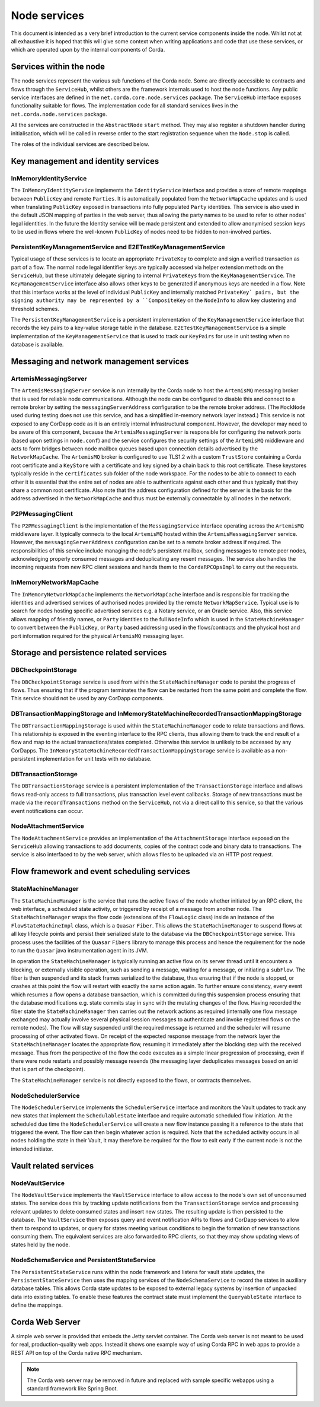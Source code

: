Node services
=============

This document is intended as a very brief introduction to the current 
service components inside the node. Whilst not at all exhaustive it is 
hoped that this will give some context when writing applications and 
code that use these services, or which are operated upon by the internal 
components of Corda. 

Services within the node
------------------------

The node services represent the various sub functions of the Corda node. 
Some are directly accessible to contracts and flows through the 
``ServiceHub``, whilst others are the framework internals used to host 
the node functions. Any public service interfaces are defined in the 
``net.corda.core.node.services`` package. The ``ServiceHub`` interface exposes
functionality suitable for flows.
The implementation code for all standard services lives in the ``net.corda.node.services`` package.

All the services are constructed in the ``AbstractNode`` ``start`` 
method. They may also register a shutdown handler during initialisation,
which will be called in reverse order to the start registration sequence when the ``Node.stop`` is called.

The roles of the individual services are described below.

Key management and identity services
------------------------------------

InMemoryIdentityService
~~~~~~~~~~~~~~~~~~~~~~~

The ``InMemoryIdentityService`` implements the ``IdentityService`` 
interface and provides a store of remote mappings between ``PublicKey``
and remote ``Parties``. It is automatically populated from the 
``NetworkMapCache`` updates and is used when translating ``PublicKey``
exposed in transactions into fully populated ``Party`` identities. This 
service is also used in the default JSON mapping of parties in the web 
server, thus allowing the party names to be used to refer to other nodes' 
legal identities. In the future the Identity service will be made 
persistent and extended to allow anonymised session keys to be used in 
flows where the well-known ``PublicKey`` of nodes need to be hidden
to non-involved parties. 

PersistentKeyManagementService and E2ETestKeyManagementService
~~~~~~~~~~~~~~~~~~~~~~~~~~~~~~~~~~~~~~~~~~~~~~~~~~~~~~~~~~~~~~

Typical usage of these services is to locate an appropriate 
``PrivateKey`` to complete and sign a verified transaction as part of a 
flow. The normal node legal identifier keys are typically accessed via 
helper extension methods on the ``ServiceHub``, but these ultimately delegate
signing to internal ``PrivateKeys`` from the ``KeyManagementService``. The
``KeyManagementService`` interface also allows other keys to be 
generated if anonymous keys are needed in a flow. Note that this 
interface works at the level of individual ``PublicKey`` and internally
matched ``PrivateKey` pairs, but the signing authority may be represented by a 
``CompositeKey`` on the ``NodeInfo`` to allow key clustering and 
threshold schemes. 

The ``PersistentKeyManagementService`` is a persistent implementation of 
the ``KeyManagementService`` interface that records the key pairs to a 
key-value storage table in the database. ``E2ETestKeyManagementService`` 
is a simple implementation of the ``KeyManagementService`` that is used 
to track our ``KeyPairs`` for use in unit testing when no database is 
available. 

Messaging and network management services
-----------------------------------------

ArtemisMessagingServer
~~~~~~~~~~~~~~~~~~~~~~

The ``ArtemisMessagingServer`` service is run internally by the Corda 
node to host the ``ArtemisMQ`` messaging broker that is used for 
reliable node communications. Although the node can be configured to 
disable this and connect to a remote broker by setting the 
``messagingServerAddress`` configuration to be the remote broker 
address. (The ``MockNode`` used during testing does not use this 
service, and has a simplified in-memory network layer instead.) This 
service is not exposed to any CorDapp code as it is an entirely internal 
infrastructural component. However, the developer may need to be aware 
of this component, because the ``ArtemisMessagingServer`` is responsible 
for configuring the network ports (based upon settings in ``node.conf``) 
and the service configures the security settings of the ``ArtemisMQ`` 
middleware and acts to form bridges between node mailbox queues based 
upon connection details advertised by the ``NetworkMapCache``. The
``ArtemisMQ`` broker is configured to use TLS1.2 with a custom 
``TrustStore`` containing a Corda root certificate and a ``KeyStore`` 
with a certificate and key signed by a chain back to this root 
certificate. These keystores typically reside in the ``certificates`` 
sub folder of the node workspace. For the nodes to be able to connect to 
each other it is essential that the entire set of nodes are able to 
authenticate against each other and thus typically that they share a 
common root certificate. Also note that the address configuration 
defined for the server is the basis for the address advertised in the 
``NetworkMapCache`` and thus must be externally connectable by all nodes
in the network. 

P2PMessagingClient
~~~~~~~~~~~~~~~~~~

The ``P2PMessagingClient`` is the implementation of the
``MessagingService`` interface operating across the ``ArtemisMQ`` 
middleware layer. It typically connects to the local ``ArtemisMQ`` 
hosted within the ``ArtemisMessagingServer`` service. However, the 
``messagingServerAddress`` configuration can be set to a remote broker 
address if required. The responsibilities of this service include 
managing the node's persistent mailbox, sending messages to remote peer 
nodes, acknowledging properly consumed messages and deduplicating any 
resent messages. The service also handles the incoming requests from new 
RPC client sessions and hands them to the ``CordaRPCOpsImpl`` to carry 
out the requests. 

InMemoryNetworkMapCache
~~~~~~~~~~~~~~~~~~~~~~~

The ``InMemoryNetworkMapCache`` implements the ``NetworkMapCache`` 
interface and is responsible for tracking the identities and advertised 
services of authorised nodes provided by the remote 
``NetworkMapService``. Typical use is to search for nodes hosting 
specific advertised services e.g. a Notary service, or an Oracle 
service. Also, this service allows mapping of friendly names, or 
``Party`` identities to the full ``NodeInfo`` which is used in the 
``StateMachineManager`` to convert between the ``PublicKey``, or
``Party`` based addressing used in the flows/contracts and the 
physical host and port information required for the physical 
``ArtemisMQ`` messaging layer.

Storage and persistence related services
----------------------------------------

DBCheckpointStorage
~~~~~~~~~~~~~~~~~~~

The ``DBCheckpointStorage`` service is used from within the 
``StateMachineManager`` code to persist the progress of flows. Thus 
ensuring that if the program terminates the flow can be restarted 
from the same point and complete the flow. This service should not 
be used by any CorDapp components. 

DBTransactionMappingStorage and InMemoryStateMachineRecordedTransactionMappingStorage
~~~~~~~~~~~~~~~~~~~~~~~~~~~~~~~~~~~~~~~~~~~~~~~~~~~~~~~~~~~~~~~~~~~~~~~~~~~~~~~~~~~~~

The ``DBTransactionMappingStorage`` is used within the 
``StateMachineManager`` code to relate transactions and flows. This 
relationship is exposed in the eventing interface to the RPC clients, 
thus allowing them to track the end result of a flow and map to the 
actual transactions/states completed. Otherwise this service is unlikely 
to be accessed by any CorDapps. The 
``InMemoryStateMachineRecordedTransactionMappingStorage`` service is 
available as a non-persistent implementation for unit tests with no database. 

DBTransactionStorage
~~~~~~~~~~~~~~~~~~~~

The ``DBTransactionStorage`` service is a persistent implementation of 
the ``TransactionStorage`` interface and allows flows read-only 
access to full transactions, plus transaction level event callbacks. 
Storage of new transactions must be made via the ``recordTransactions`` 
method on the ``ServiceHub``, not via a direct call to this service, so 
that the various event notifications can occur. 

NodeAttachmentService
~~~~~~~~~~~~~~~~~~~~~

The ``NodeAttachmentService`` provides an implementation of the 
``AttachmentStorage`` interface exposed on the ``ServiceHub`` allowing 
transactions to add documents, copies of the contract code and binary 
data to transactions. The service is also interfaced to by the web server,
which allows files to be uploaded via an HTTP post request.

Flow framework and event scheduling services
--------------------------------------------

StateMachineManager
~~~~~~~~~~~~~~~~~~~

The ``StateMachineManager`` is the service that runs the active 
flows of the node whether initiated by an RPC client, the web 
interface, a scheduled state activity, or triggered by receipt of a 
message from another node. The ``StateMachineManager`` wraps the 
flow code (extensions of the ``FlowLogic`` class) inside an 
instance of the ``FlowStateMachineImpl`` class, which is a 
``Quasar`` ``Fiber``. This allows the ``StateMachineManager`` to suspend 
flows at all key lifecycle points and persist their serialized state 
to the database via the ``DBCheckpointStorage`` service. This process 
uses the facilities of the ``Quasar`` ``Fibers`` library to manage this 
process and hence the requirement for the node to run the ``Quasar`` 
java instrumentation agent in its JVM. 

In operation the ``StateMachineManager`` is typically running an active 
flow on its server thread until it encounters a blocking, or 
externally visible operation, such as sending a message, waiting for a 
message, or initiating a ``subFlow``. The fiber is then suspended 
and its stack frames serialized to the database, thus ensuring that if 
the node is stopped, or crashes at this point the flow will restart 
with exactly the same action again. To further ensure consistency, every 
event which resumes a flow opens a database transaction, which is 
committed during this suspension process ensuring that the database 
modifications e.g. state commits stay in sync with the mutating changes 
of the flow. Having recorded the fiber state the 
``StateMachineManager`` then carries out the network actions as required 
(internally one flow message exchanged may actually involve several 
physical session messages to authenticate and invoke registered 
flows on the remote nodes). The flow will stay suspended until 
the required message is returned and the scheduler will resume 
processing of other activated flows. On receipt of the expected 
response message from the network layer the ``StateMachineManager`` 
locates the appropriate flow, resuming it immediately after the 
blocking step with the received message. Thus from the perspective of 
the flow the code executes as a simple linear progression of 
processing, even if there were node restarts and possibly message 
resends (the messaging layer deduplicates messages based on an id that 
is part of the checkpoint). 

The ``StateMachineManager`` service is not directly exposed to the 
flows, or contracts themselves. 

NodeSchedulerService
~~~~~~~~~~~~~~~~~~~~

The ``NodeSchedulerService`` implements the ``SchedulerService`` 
interface and monitors the Vault updates to track any new states that 
implement the ``SchedulableState`` interface and require automatic 
scheduled flow initiation. At the scheduled due time the 
``NodeSchedulerService`` will create a new flow instance passing it 
a reference to the state that triggered the event. The flow can then 
begin whatever action is required. Note that the scheduled activity 
occurs in all nodes holding the state in their Vault, it may therefore 
be required for the flow to exit early if the current node is not 
the intended initiator.

Vault related services
----------------------

NodeVaultService
~~~~~~~~~~~~~~~~

The ``NodeVaultService`` implements the ``VaultService`` interface to 
allow access to the node's own set of unconsumed states. The service 
does this by tracking update notifications from the 
``TransactionStorage`` service and processing relevant updates to delete 
consumed states and insert new states. The resulting update is then 
persisted to the database. The ``VaultService`` then exposes query and 
event notification APIs to flows and CorDapp services to allow them
to respond to updates, or query for states meeting various conditions to 
begin the formation of new transactions consuming them. The equivalent 
services are also forwarded to RPC clients, so that they may show 
updating views of states held by the node. 

NodeSchemaService and PersistentStateService
~~~~~~~~~~~~~~~~~~~~~~~~~~~~~~~~~~~~~~~

The ``PersistentStateService`` runs within the node framework and listens for
vault state updates, the ``PersistentStateService`` then uses the mapping
services of the ``NodeSchemaService`` to record the states in auxiliary 
database tables. This allows Corda state updates to be exposed to 
external legacy systems by insertion of unpacked data into existing 
tables. To enable these features the contract state must implement the 
``QueryableState`` interface to define the mappings. 

Corda Web Server
----------------

A simple web server is provided that embeds the Jetty servlet container.
The Corda web server is not meant to be used for real, production-quality
web apps. Instead it shows one example way of using Corda RPC in web apps
to provide a REST API on top of the Corda native RPC mechanism.

.. note:: The Corda web server may be removed in future and replaced with
   sample specific webapps using a standard framework like Spring Boot.